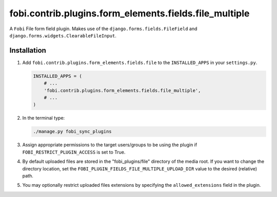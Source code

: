 fobi.contrib.plugins.form_elements.fields.file_multiple
-------------------------------------------------------
A ``Fobi`` File form field plugin. Makes use of the
``django.forms.fields.FileField`` and
``django.forms.widgets.ClearableFileInput``.

Installation
~~~~~~~~~~~~
(1) Add ``fobi.contrib.plugins.form_elements.fields.file`` to the
    ``INSTALLED_APPS`` in your ``settings.py``.

    .. code-block:: python

        INSTALLED_APPS = (
            # ...
            'fobi.contrib.plugins.form_elements.fields.file_multiple',
            # ...
        )

(2) In the terminal type:

    .. code-block:: sh

        ./manage.py fobi_sync_plugins

(3) Assign appropriate permissions to the target users/groups to be using
    the plugin if ``FOBI_RESTRICT_PLUGIN_ACCESS`` is set to True.

(4) By default uploaded files are stored in the "fobi_plugins/file" directory
    of the media root. If you want to change the directory location,
    set the ``FOBI_PLUGIN_FIELDS_FILE_MULTIPLE_UPLOAD_DIR`` value to the desired
    (relative) path.

(5) You may optionally restrict uploaded files extensions by specifying the
    ``allowed_extensions`` field in the plugin.

